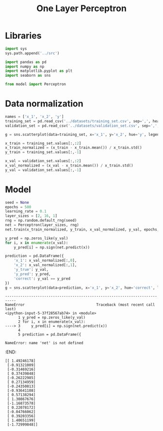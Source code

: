 #+TITLE: One Layer Perceptron

* Libraries
#+begin_src jupyter-python :kernel ml
import sys
sys.path.append('../src')

import pandas as pd
import numpy as np
import matplotlib.pyplot as plt
import seaborn as sns

from model import Perceptron
#+end_src

#+RESULTS:


* Data normalization
#+begin_src jupyter-python :kernel ml
names = ['x_1', 'x_2', 'y']
training_set = pd.read_csv('../datasets/training_set.csv', sep=',', header=None, names=names)
validation_set = pd.read_csv('../datasets/validation_set.csv', sep=',', header=None, names=names)

g = sns.scatterplot(data=training_set, x='x_1', y='x_2', hue='y', legend=True, s=8.0)
#+end_src

#+RESULTS:
[[file:./.ob-jupyter/1ec76b3f772c88a60ce2c02a83eb7e5289234b5c.png]]

#+begin_src jupyter-python :kernel ml
x_train = training_set.values[:,:2]
x_train_normalized = (x_train - x_train.mean()) / x_train.std()
y_train = training_set.values[:,-1]

x_val = validation_set.values[:,:2]
x_val_normalized = (x_val - x_train.mean()) / x_train.std()
y_val = validation_set.values[:,-1]
#+end_src

#+RESULTS:

* Model
#+begin_src jupyter-python :kernel ml
seed = None
epochs = 500
learning_rate = 0.1
layer_sizes = [2, 16, 1]
rng = np.random.default_rng(seed)
net = Perceptron(layer_sizes, rng)
net.train(x_train_normalized, y_train, x_val_normalized, y_val, epochs, learning_rate=learning_rate)
#+end_src

#+RESULTS:
: Epoch: 499	 error_validation: 0.19140000000000001


#+begin_src jupyter-python :kernel ml
y_pred = np.zeros_like(y_val)
for i, x in enumerate(x_val):
    y_pred[i] = np.sign(net.predict(x))

prediction = pd.DataFrame({
    'x_1': x_val_normalized[:,0],
    'x_2': x_val_normalized[:,1],
    'y_true': y_val,
    'y_pred': y_pred,
    'correct': y_val == y_pred
})
g = sns.scatterplot(data=prediction, x='x_1', y='x_2', hue='correct', legend=True, s=8.0)
#+end_src

#+RESULTS:
[[file:./.ob-jupyter/24284dde012fb5c8ec5e238f5bd6eac42d2d395e.png]]

# [goto error]
: ---------------------------------------------------------------------------
: NameError                                 Traceback (most recent call last)
: <ipython-input-5-37f28567ab74> in <module>
:       1 y_pred = np.zeros_like(y_val)
:       2 for i, x in enumerate(x_val):
: ----> 3     y_pred[i] = np.sign(net.predict(x))
:       4
:       5 prediction = pd.DataFrame({
:
: NameError: name 'net' is not defined
:END:
#+RESULTS:
#+begin_example
[[ 1.49246178]
 [-0.91321009]
 [-0.31469216]
 [ 0.37439848]
 [-0.26222985]
 [ 0.27134959]
 [-0.24350813]
 [-0.93641108]
 [ 0.57138294]
 [ 1.30867676]
 [-1.16873578]
 [ 0.22078172]
 [-0.04766062]
 [ 0.39203356]
 [ 1.40651199]
 [-1.72999848]]
#+end_example

